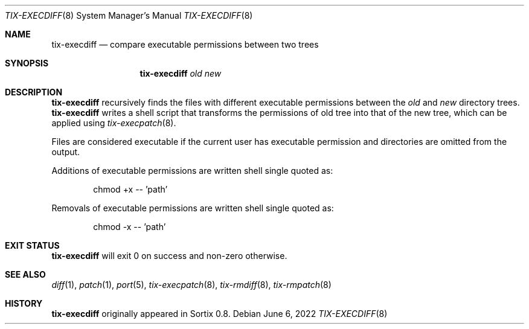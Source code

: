 .Dd June 6, 2022
.Dt TIX-EXECDIFF 8
.Os
.Sh NAME
.Nm tix-execdiff
.Nd compare executable permissions between two trees
.Sh SYNOPSIS
.Nm
.Ar old
.Ar new
.Sh DESCRIPTION
.Nm
recursively finds the files with different executable permissions between the
.Ar old
and
.Ar new
directory trees.
.Nm
writes a shell script that transforms the permissions of old tree into that of
the new tree, which can be applied using
.Xr tix-execpatch 8 .
.Pp
Files are considered executable if the current user has executable permission
and directories are omitted from the output.
.Pp
Additions of executable permissions are written shell single quoted as:
.Bd -ragged -offset indent
chmod +x -- 'path'
.Ed
.Pp
Removals of executable permissions are written shell single quoted as:
.Bd -ragged -offset indent
chmod -x -- 'path'
.Ed
.Sh EXIT STATUS
.Nm
will exit 0 on success and non-zero otherwise.
.Sh SEE ALSO
.Xr diff 1 ,
.Xr patch 1 ,
.Xr port 5 ,
.Xr tix-execpatch 8 ,
.Xr tix-rmdiff 8 ,
.Xr tix-rmpatch 8
.Sh HISTORY
.Nm
originally appeared in Sortix 0.8.
